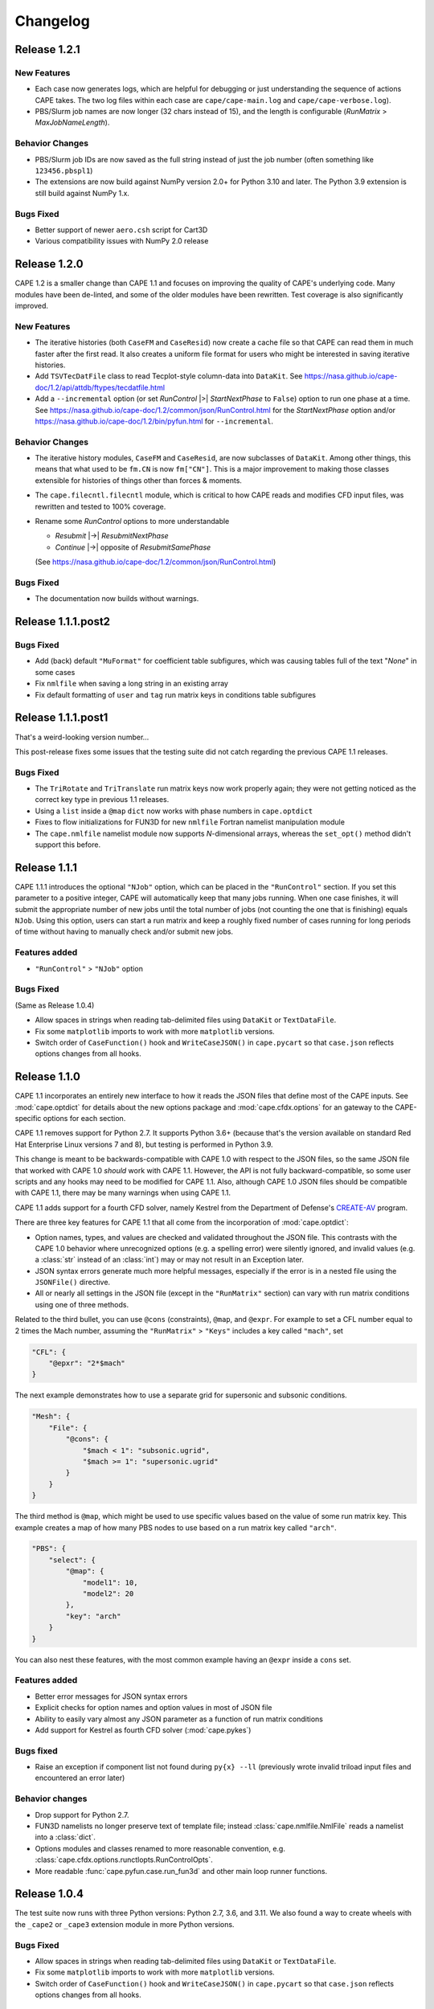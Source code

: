 
********************
Changelog
********************

Release 1.2.1
=============================

New Features
-----------------

*   Each case now generates logs, which are helpful for debugging or just
    understanding the sequence of actions CAPE takes. The two log files within
    each case are ``cape/cape-main.log`` and ``cape/cape-verbose.log``).
*   PBS/Slurm job names are now longer (32 chars instead of 15), and the length
    is configurable (*RunMatrix* > *MaxJobNameLength*).

Behavior Changes
-------------------

*   PBS/Slurm job IDs are now saved as the full string instead of just the
    job number (often something like ``123456.pbspl1``)
*   The extensions are now build against NumPy version 2.0+ for Python 3.10
    and later. The Python 3.9 extension is still build against NumPy 1.x.

Bugs Fixed
------------

*   Better support of newer ``aero.csh`` script for Cart3D
*   Various compatibility issues with NumPy 2.0 release

Release 1.2.0
=============================

CAPE 1.2 is a smaller change than CAPE 1.1 and focuses on improving the quality
of CAPE's underlying code. Many modules have been de-linted, and some of the
older modules have been rewritten. Test coverage is also significantly
improved.

New Features
----------------

*   The iterative histories (both ``CaseFM`` and ``CaseResid``) now create a
    cache file so that CAPE can read them in much faster after the first read.
    It also creates a uniform file format for users who might be interested in
    saving iterative histories.
*   Add ``TSVTecDatFile`` class to read Tecplot-style column-data into
    ``DataKit``. See
    https://nasa.github.io/cape-doc/1.2/api/attdb/ftypes/tecdatfile.html
*   Add a ``--incremental`` option (or set *RunControl* |>| *StartNextPhase* to
    ``False``) option to run one phase at a time. See
    https://nasa.github.io/cape-doc/1.2/common/json/RunControl.html for the
    *StartNextPhase* option and/or
    https://nasa.github.io/cape-doc/1.2/bin/pyfun.html for ``--incremental``.

Behavior Changes
-------------------

*   The iterative history modules, ``CaseFM`` and ``CaseResid``, are now
    subclasses of ``DataKit``. Among other things, this means that what used to
    be ``fm.CN`` is now ``fm["CN"]``. This is a major improvement to making
    those classes extensible for histories of things other than forces &
    moments.
*   The ``cape.filecntl.filecntl`` module, which is critical to how CAPE
    reads and modifies CFD input files, was rewritten and tested to 100%
    coverage.
*   Rename some *RunControl* options to more understandable

    -   *Resubmit* |->| *ResubmitNextPhase*
    -   *Continue* |->| opposite of *ResubmitSamePhase*

    (See https://nasa.github.io/cape-doc/1.2/common/json/RunControl.html)


Bugs Fixed
--------------

*   The documentation now builds without warnings.


Release 1.1.1.post2
====================

Bugs Fixed
------------

*   Add (back) default ``"MuFormat"`` for coefficient table subfigures, which
    was causing tables full of the text "*None*" in some cases
*   Fix ``nmlfile`` when saving a long string in an existing array
*   Fix default formatting of ``user`` and ``tag`` run matrix keys in
    conditions table subfigures


Release 1.1.1.post1
====================

That's a weird-looking version number...

This post-release fixes some issues that the testing suite did not catch
regarding the previous CAPE 1.1 releases.

Bugs Fixed
------------

*   The ``TriRotate`` and ``TriTranslate`` run matrix keys now work properly
    again; they were not getting noticed as the correct key type in previous
    1.1 releases.
*   Using a ``list`` inside a ``@map`` ``dict`` now works with phase numbers in
    ``cape.optdict``
*   Fixes to flow initializations for FUN3D for new ``nmlfile`` Fortran
    namelist manipulation module
*   The ``cape.nmlfile`` namelist module now supports *N*-dimensional arrays,
    whereas the ``set_opt()`` method didn't support this before.


Release 1.1.1
====================

CAPE 1.1.1 introduces the optional ``"NJob"`` option, which can be placed in
the ``"RunControl"`` section. If you set this parameter to a positive integer,
CAPE will automatically keep that many jobs running. When one case finishes, it
will submit the appropriate number of new jobs until the total number of jobs
(not counting the one that is finishing) equals ``NJob``. Using this option,
users can start a run matrix and keep a roughly fixed number of cases running
for long periods of time without having to manually check and/or submit new
jobs.

Features added
----------------

*   ``"RunControl"`` > ``"NJob"`` option

Bugs Fixed
------------
(Same as Release 1.0.4)

*   Allow spaces in strings when reading tab-delimited files using ``DataKit``
    or ``TextDataFile``.
*   Fix some ``matplotlib`` imports to work with more ``matplotlib`` versions.
*   Switch order of ``CaseFunction()`` hook and ``WriteCaseJSON()`` in
    ``cape.pycart`` so that ``case.json`` reflects options changes from all
    hooks.


Release 1.1.0
====================

CAPE 1.1 incorporates an entirely new interface to how it reads the JSON files
that define most of the CAPE inputs. See :mod:`cape.optdict` for details about
the new options package and :mod:`cape.cfdx.options` for an gateway to the
CAPE-specific options for each section.

CAPE 1.1 removes support for Python 2.7. It supports Python 3.6+ (because
that's the version available on standard Red Hat Enterprise Linux versions 7
and 8), but testing is performed in Python 3.9.

This change is meant to be backwards-compatible with CAPE 1.0 with respect to
the JSON files, so the same JSON file that worked with CAPE 1.0 *should* work
with CAPE 1.1. However, the API is not fully backward-compatible, so some user
scripts and any hooks may need to be modified for CAPE 1.1. Also, although CAPE
1.0 JSON files should be compatible with CAPE 1.1, there may be many warnings
when using CAPE 1.1.

CAPE 1.1 adds support for a fourth CFD solver, namely
Kestrel from the Department of Defense's
`CREATE-AV <https://centers.hpc.mil/CREATE/CREATE-AV.html>`_ program.

There are three key features for CAPE 1.1 that all come from the incorporation
of :mod:`cape.optdict`:

*   Option names, types, and values are checked and validated throughout the
    JSON file. This contrasts with the CAPE 1.0 behavior where unrecognized
    options (e.g. a spelling error) were silently ignored, and invalid values
    (e.g. a :class:`str` instead of an :class:`int`) may or may not result in
    an Exception later.
*   JSON syntax errors generate much more helpful messages, especially if the
    error is in a nested file using the ``JSONFile()`` directive.
*   All or nearly all settings in the JSON file (except in the ``"RunMatrix"``
    section) can vary with run matrix conditions using one of three methods.

Related to the third bullet, you can use ``@cons`` (constraints), ``@map``,
and ``@expr``. For example to set a CFL number equal to 2 times the Mach
number, assuming the ``"RunMatrix"`` > ``"Keys"`` includes a key called
``"mach"``, set

.. code-block:: javascript

    "CFL": {
        "@epxr": "2*$mach"
    }

The next example demonstrates how to use a separate grid for supersonic and
subsonic conditions.

.. code-block:: javascript

    "Mesh": {
        "File": {
            "@cons": {
                "$mach < 1": "subsonic.ugrid",
                "$mach >= 1": "supersonic.ugrid"
            }
        }
    }

The third method is ``@map``, which might be used to use specific values based
on the value of some run matrix key. This example creates a map of how many PBS
nodes to use based on a run matrix key called ``"arch"``.

.. code-block:: javascript

    "PBS": {
        "select": {
            "@map": {
                "model1": 10,
                "model2": 20
            },
            "key": "arch"
        }
    }

You can also nest these features, with the most common example having an
``@expr`` inside a ``cons`` set.

Features added
----------------

*   Better error messages for JSON syntax errors
*   Explicit checks for option names and option values in most of JSON file
*   Ability to easily vary almost any JSON parameter as a function of run
    matrix conditions
*   Add support for Kestrel as fourth CFD solver (:mod:`cape.pykes`)

Bugs fixed
-----------

*   Raise an exception if component list not found during ``py{x} --ll``
    (previously wrote invalid triload input files and encountered an error
    later)

Behavior changes
-----------------

*   Drop support for Python 2.7.
*   FUN3D namelists no longer preserve text of template file; instead
    :class:`cape.nmlfile.NmlFile` reads a namelist into a :class:`dict`.
*   Options modules and classes renamed to more reasonable convention, e.g.
    :class:`cape.cfdx.options.runctlopts.RunControlOpts`.
*   More readable :func:`cape.pyfun.case.run_fun3d` and other main loop runner
    functions.


Release 1.0.4
====================
The test suite now runs with three Python versions: Python 2.7, 3.6, and 3.11.
We also found a way to create wheels with the ``_cape2`` or ``_cape3``
extension module in more Python versions.

Bugs Fixed
------------

*   Allow spaces in strings when reading tab-delimited files using ``DataKit``
    or ``TextDataFile``.
*   Fix some ``matplotlib`` imports to work with more ``matplotlib`` versions.
*   Switch order of ``CaseFunction()`` hook and ``WriteCaseJSON()`` in
    ``cape.pycart`` so that ``case.json`` reflects options changes from all
    hooks.


Release 1.0.3
====================


Features added
---------------

*   Add ``"Config"`` > ``"KeepTemplateComponents"`` for pyfun, which tells
    pyfun to add components to the ``'component_parameters'`` section rather
    than replacing it.
*   Support FUN3D 14.0 (a change to the STDOUT used to measure progress
    in ``pyfun``)

Bugs fixed
-----------

*   Properly tests if ``grid.i.tri`` is already present using ``usurp`` for
    ``pyover --ll``
*   Raise an exception if component list not found during ``py{x} --ll``
    (previously wrote invalid triload input files and ecnountered an error
    later)

Release 1.0.2.post1
====================

Bugs fixed
------------

*   Restore previous support for dictionaries like

    .. code-block:: python

        {
            "sampling_parameters": {
                "plane_center(1:3, 2)": [0.0, 1.0, 0.0],
                "label(2)": "plane-y1",
            }
        }

    as inputs to :mod:`cape.filecntl.namelist.Namelist.ApplyDict`. This is
    related to GitHub issues #4 and #19.

Release 1.0.2
====================

Features added
--------------

*   Add ``"PostShellCmds"`` to ``"RunControl"`` for :mod:`cape.pyover`;
    allows users to add a list of commands that run after every call to
    OVERFLOW
*   Support more recent versions of ``aero.csh`` in :mod:`cape.pycart`
*   Add command-line options to ``py{x} --report``:

    --report RP
        Update report named *RP* (default: first report in JSON file)

    --report RP --force
        Update report and ignore cache for all subfigures

    --report RP --no-compile
        Create images for a report but don't compile into PDF

    --report RP --rm
        Delete existing caches of report subfigure images instead of
        creating them

*   Add support for commas within strings in DataBooks and run matrices
*   Add ``"A"`` option in ``"PBS"`` section
*   Allow ``nodet_mpi`` to set ``"nProc"`` automatically with Slurm
*   Add options ``"YLim"``, ``"YMin"``, ``"YMax"``, ``"YLimMin"`` and likewise
    for ``"PlotCoeff"`` subfigures.

    - ``"YLim"``: list of explicit min and explicit max to use for *y*-axis
    - ``"YMin"``: explicit min to use for *y*-axis
    - ``"YMax"``: explicit max to use for *y*-axis
    - ``"YLimMax"``: outer bounds for *ymin* and *ymax*; CAPE will not plot a
      *y*-value below ``YLimMax[0]`` but may have a min *y*-axis value greater
      than that, and CAPE will not plot a *y*-value above ``YLimMax[1]``. Also
      supports using None (in Python) or null (in JSON) to use one of the
      bounds. E.g. ``"YLimMax": [0.0, null]`` will guarantee only positive
      *y*-values are shown but not set an upper bound.
    - The same options, replacing ``Y`` with ``X``


Release 1.0.1
====================

Features added
---------------

*   Warm-start capability for :mod:`cape.pyfun`, adds options *WarmStart* and
    *WarmStartDir* to ``"RunControl"``  section

Behavior changes
--------------------

*   Use :func:`os.mkdir` instead of :func:`cape.cfdx.options.Options.mkdir`
    during archiving (affects resulting file permissions of new folders)
*   Write binary (``lr4``) instead of ASCII ``.triq`` files when using *it_avg*
    in :mod:`cape.pycart`; speeds up ``pycart --ll`` significantly
*   Allow users to write PNG or JPG files during ``--report`` commands w/o also
    creating PDFs; also ability to include PNG or JPG into compiled report

Bug fixes
----------

*   Better control of force & moment requests in :mod:`cape.pycart`
*   Fix bug in reading some OVERFLOW iterative residual histories
*   Support columns with all ``np.nan`` in
    :func:`cape.attdb.rdb.DataKit.write_csv`
*   Allow adding two :mod:`cape.pycart.dataBook.CaseFM` instances with
    different iteration counts
